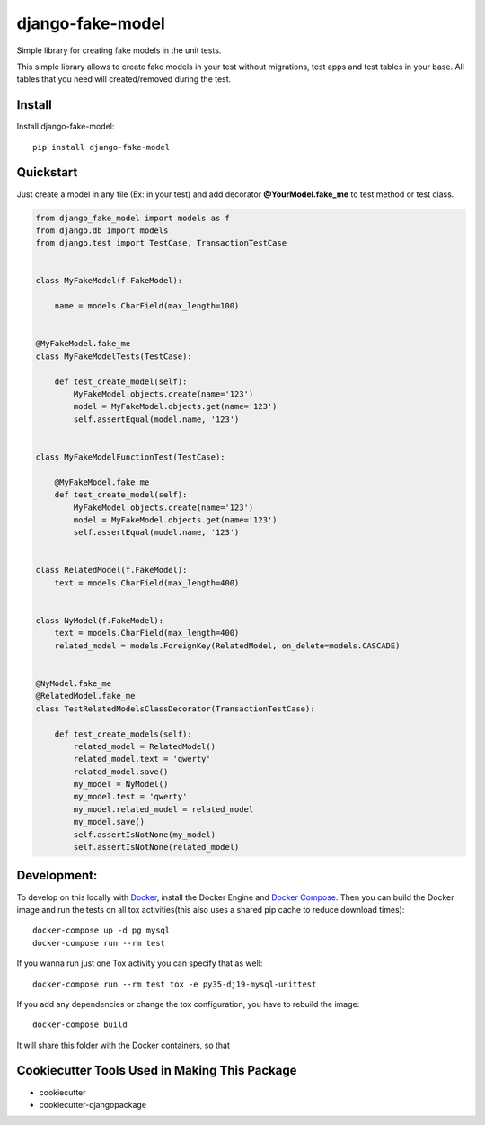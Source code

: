 =============================
django-fake-model
=============================

.. image:: https://badge.fury.io/py/django-fake-model.png
    :target: https://badge.fury.io/py/django-fake-model

.. image:: https://travis-ci.org/erm0l0v/django-fake-model.png?branch=master
    :target: https://travis-ci.org/erm0l0v/django-fake-model

.. image:: https://landscape.io/github/erm0l0v/django-fake-model/master/landscape.svg?style=flat
   :target: https://landscape.io/github/erm0l0v/django-fake-model/master
   :alt: Code Health

.. image:: https://api.codacy.com/project/badge/235f71efbf3144178975bb3eb86964c8
    :target: https://www.codacy.com/app/erm0l0v/django-fake-model

.. image:: https://requires.io/github/erm0l0v/django-fake-model/requirements.svg?branch=master
     :target: https://requires.io/github/erm0l0v/django-fake-model/requirements/?branch=master
     :alt: Requirements Status

.. image:: https://codecov.io/github/erm0l0v/django-fake-model/coverage.svg?branch=master
    :target: https://codecov.io/github/erm0l0v/django-fake-model?branch=master

Simple library for creating fake models in the unit tests.

This simple library allows to create fake models in your test without migrations, test apps and test tables in your base. All tables that you need will created/removed during the test.

Install
-------

Install django-fake-model::

    pip install django-fake-model

Quickstart
----------

Just create a model in any file (Ex: in your test) and add decorator **@YourModel.fake_me** to test method or test class.

.. code:: python

    from django_fake_model import models as f
    from django.db import models
    from django.test import TestCase, TransactionTestCase


    class MyFakeModel(f.FakeModel):

        name = models.CharField(max_length=100)


    @MyFakeModel.fake_me
    class MyFakeModelTests(TestCase):

        def test_create_model(self):
            MyFakeModel.objects.create(name='123')
            model = MyFakeModel.objects.get(name='123')
            self.assertEqual(model.name, '123')


    class MyFakeModelFunctionTest(TestCase):

        @MyFakeModel.fake_me
        def test_create_model(self):
            MyFakeModel.objects.create(name='123')
            model = MyFakeModel.objects.get(name='123')
            self.assertEqual(model.name, '123')


    class RelatedModel(f.FakeModel):
        text = models.CharField(max_length=400)


    class NyModel(f.FakeModel):
        text = models.CharField(max_length=400)
        related_model = models.ForeignKey(RelatedModel, on_delete=models.CASCADE)


    @NyModel.fake_me
    @RelatedModel.fake_me
    class TestRelatedModelsClassDecorator(TransactionTestCase):

        def test_create_models(self):
            related_model = RelatedModel()
            related_model.text = 'qwerty'
            related_model.save()
            my_model = NyModel()
            my_model.test = 'qwerty'
            my_model.related_model = related_model
            my_model.save()
            self.assertIsNotNone(my_model)
            self.assertIsNotNone(related_model)


Development:
------------

To develop on this locally with `Docker`_, install the Docker Engine and
`Docker Compose`_. Then you can build the Docker image and run the tests
on all tox activities(this also uses a shared pip cache to reduce download
times)::

    docker-compose up -d pg mysql
    docker-compose run --rm test

If you wanna run just one Tox activity you can specify that as well::

    docker-compose run --rm test tox -e py35-dj19-mysql-unittest

If you add any dependencies or change the tox configuration, you have
to rebuild the image::

    docker-compose build

It will share this folder with the Docker containers, so that


.. _Docker: https://www.docker.com/
.. _Docker Compose: https://docs.docker.com/compose/


Cookiecutter Tools Used in Making This Package
----------------------------------------------

*  cookiecutter
*  cookiecutter-djangopackage
